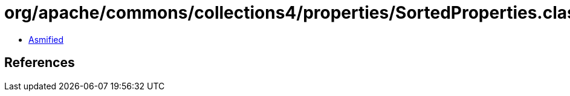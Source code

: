 = org/apache/commons/collections4/properties/SortedProperties.class

 - link:SortedProperties-asmified.java[Asmified]

== References

